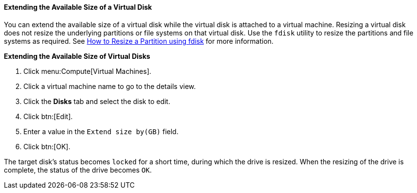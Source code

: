 [[Extending_the_Available_Size_of_a_Virtual_Disk]]
==== Extending the Available Size of a Virtual Disk

You can extend the available size of a virtual disk while the virtual disk is attached to a virtual machine. Resizing a virtual disk does not resize the underlying partitions or file systems on that virtual disk. Use the `fdisk` utility to resize the partitions and file systems as required. See link:https://access.redhat.com/articles/1190213[How to Resize a Partition using fdisk] for more information.


*Extending the Available Size of Virtual Disks*

. Click menu:Compute[Virtual Machines].
. Click a virtual machine name to go to the details view.
. Click the *Disks* tab and select the disk to edit.
. Click btn:[Edit].
. Enter a value in the `Extend size by(GB)` field.
. Click btn:[OK].


The target disk's status becomes `locked` for a short time, during which the drive is resized. When the resizing of the drive is complete, the status of the drive becomes `OK`.
